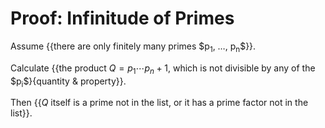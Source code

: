 * Proof: Infinitude of Primes

Assume {{there are only finitely many primes $p_1, \ldots, p_n$}}.

Calculate {{the product $Q = p_1 \cdots p_n + 1$, which is not
divisible by any of the $p_i$}{quantity & property}}.

Then {{$Q$ itself is a prime not in the list, or it has a prime
factor not in the list}}.
